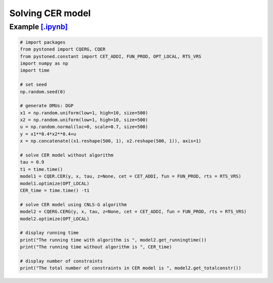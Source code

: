 ======================
Solving CER model
======================

Example `[.ipynb] <https://colab.research.google.com/github/ds2010/pyStoNED/blob/master/notebooks/CQR_g.ipynb>`_
-------------------------------------------------------------------------------------------------------------------

.. code:: python

    # import packages
    from pystoned import CQERG, CQER
    from pystoned.constant import CET_ADDI, FUN_PROD, OPT_LOCAL, RTS_VRS
    import numpy as np
    import time
    
    # set seed
    np.random.seed(0)
    
    # generate DMUs: DGP
    x1 = np.random.uniform(low=1, high=10, size=500)
    x2 = np.random.uniform(low=1, high=10, size=500)
    u = np.random.normal(loc=0, scale=0.7, size=500)
    y = x1**0.4*x2**0.4+u
    x = np.concatenate((x1.reshape(500, 1), x2.reshape(500, 1)), axis=1)

    # solve CER model without algorithm
    tau = 0.9
    t1 = time.time()
    model1 = CQER.CER(y, x, tau, z=None, cet = CET_ADDI, fun = FUN_PROD, rts = RTS_VRS)
    model1.optimize(OPT_LOCAL)
    CER_time = time.time() -t1
    
    # solve CER model using CNLS-G algorithm
    model2 = CQERG.CERG(y, x, tau, z=None, cet = CET_ADDI, fun = FUN_PROD, rts = RTS_VRS)
    model2.optimize(OPT_LOCAL)

    # display running time
    print("The running time with algorithm is ", model2.get_runningtime())
    print("The running time without algorithm is ", CER_time)

    # display number of constraints
    print("The total number of constraints in CER model is ", model2.get_totalconstr())